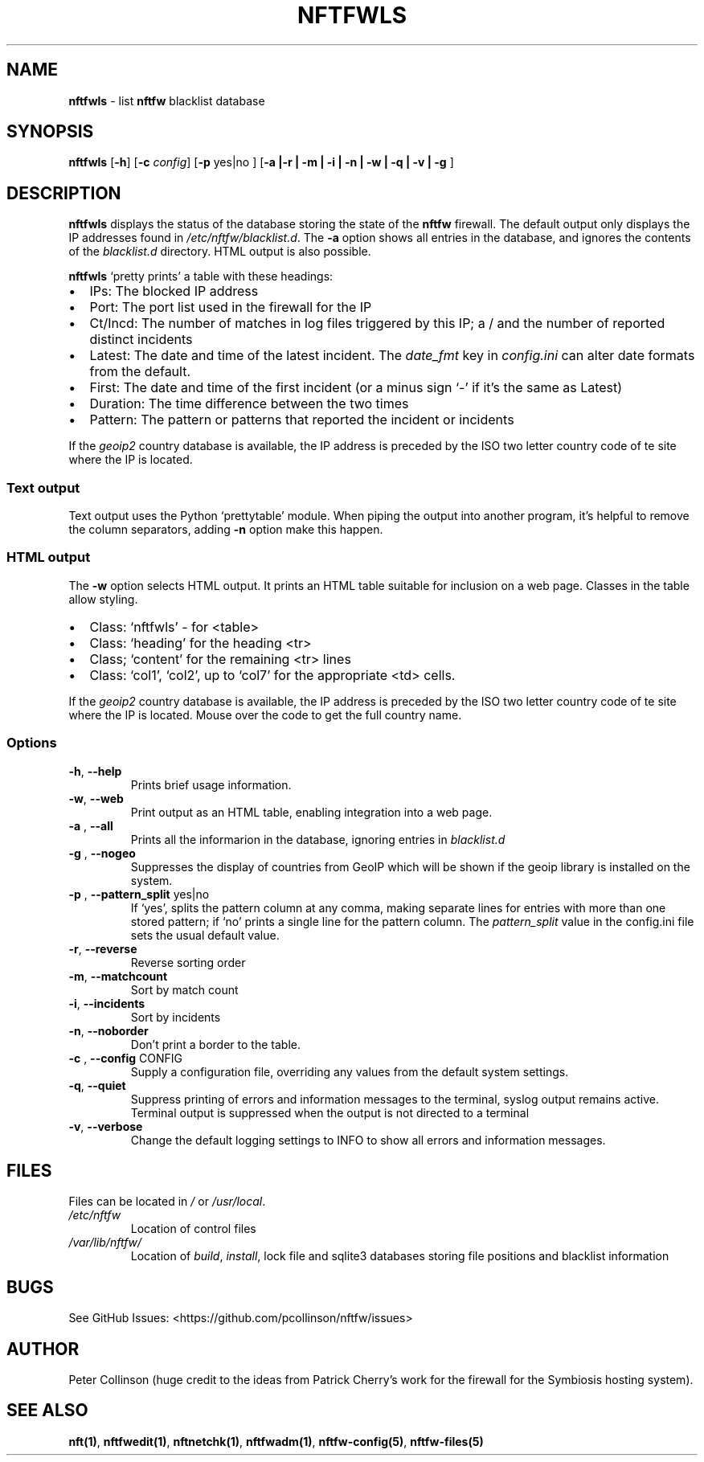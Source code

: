.\" Automatically generated by Pandoc 2.17.1.1
.\"
.\" Define V font for inline verbatim, using C font in formats
.\" that render this, and otherwise B font.
.ie "\f[CB]x\f[]"x" \{\
. ftr V B
. ftr VI BI
. ftr VB B
. ftr VBI BI
.\}
.el \{\
. ftr V CR
. ftr VI CI
. ftr VB CB
. ftr VBI CBI
.\}
.TH "NFTFWLS" "1" "" "" "Nftfw documentation"
.hy
.SH NAME
.PP
\f[B]nftfwls\f[R] - list \f[B]nftfw\f[R] blacklist database
.SH SYNOPSIS
.PP
\f[B]nftfwls\f[R] [\f[B]-h\f[R]] [\f[B]-c\f[R] \f[I]config\f[R]]
[\f[B]-p\f[R] yes|no ] [\f[B]-a |-r | -m | -i | -n | -w | -q | -v | -g
\f[R]]
.SH DESCRIPTION
.PP
\f[B]nftfwls\f[R] displays the status of the database storing the state
of the \f[B]nftfw\f[R] firewall.
The default output only displays the IP addresses found in
\f[I]/etc/nftfw/blacklist.d\f[R].
The \f[B]-a\f[R] option shows all entries in the database, and ignores
the contents of the \f[I]blacklist.d\f[R] directory.
HTML output is also possible.
.PP
\f[B]nftfwls\f[R] `pretty prints' a table with these headings:
.IP \[bu] 2
IPs: The blocked IP address
.IP \[bu] 2
Port: The port list used in the firewall for the IP
.IP \[bu] 2
Ct/Incd: The number of matches in log files triggered by this IP; a /
and the number of reported distinct incidents
.IP \[bu] 2
Latest: The date and time of the latest incident.
The \f[I]date_fmt\f[R] key in \f[I]config.ini\f[R] can alter date
formats from the default.
.IP \[bu] 2
First: The date and time of the first incident (or a minus sign `-' if
it\[cq]s the same as Latest)
.IP \[bu] 2
Duration: The time difference between the two times
.IP \[bu] 2
Pattern: The pattern or patterns that reported the incident or incidents
.PP
If the \f[I]geoip2\f[R] country database is available, the IP address is
preceded by the ISO two letter country code of te site where the IP is
located.
.SS Text output
.PP
Text output uses the Python `prettytable' module.
When piping the output into another program, it\[cq]s helpful to remove
the column separators, adding \f[B]-n\f[R] option make this happen.
.SS HTML output
.PP
The \f[B]-w\f[R] option selects HTML output.
It prints an HTML table suitable for inclusion on a web page.
Classes in the table allow styling.
.IP \[bu] 2
Class: `nftfwls' - for <table>
.IP \[bu] 2
Class: `heading' for the heading <tr>
.IP \[bu] 2
Class; `content' for the remaining <tr> lines
.IP \[bu] 2
Class: `col1', `col2', up to `col7' for the appropriate <td> cells.
.PP
If the \f[I]geoip2\f[R] country database is available, the IP address is
preceded by the ISO two letter country code of te site where the IP is
located.
Mouse over the code to get the full country name.
.SS Options
.TP
\f[B]-h\f[R], \f[B]--help\f[R]
Prints brief usage information.
.TP
\f[B]-w\f[R], \f[B]--web\f[R]
Print output as an HTML table, enabling integration into a web page.
.TP
\f[B]-a \f[R], \f[B]--all\f[R]
Prints all the informarion in the database, ignoring entries in
\f[I]blacklist.d\f[R]
.TP
\f[B]-g \f[R], \f[B]--nogeo\f[R]
Suppresses the display of countries from GeoIP which will be shown if
the geoip library is installed on the system.
.TP
\f[B]-p \f[R], \f[B]--pattern_split\f[R] yes|no
If `yes', splits the pattern column at any comma, making separate lines
for entries with more than one stored pattern; if `no' prints a single
line for the pattern column.
The \f[I]pattern_split\f[R] value in the config.ini file sets the usual
default value.
.TP
\f[B]-r\f[R], \f[B]--reverse\f[R]
Reverse sorting order
.TP
\f[B]-m\f[R], \f[B]--matchcount\f[R]
Sort by match count
.TP
\f[B]-i\f[R], \f[B]--incidents\f[R]
Sort by incidents
.TP
\f[B]-n\f[R], \f[B]--noborder\f[R]
Don\[cq]t print a border to the table.
.TP
\f[B]-c \f[R], \f[B]--config\f[R] CONFIG
Supply a configuration file, overriding any values from the default
system settings.
.TP
\f[B]-q\f[R], \f[B]--quiet\f[R]
Suppress printing of errors and information messages to the terminal,
syslog output remains active.
Terminal output is suppressed when the output is not directed to a
terminal
.TP
\f[B]-v\f[R], \f[B]--verbose\f[R]
Change the default logging settings to INFO to show all errors and
information messages.
.SH FILES
.PP
Files can be located in \f[I]/\f[R] or \f[I]/usr/local\f[R].
.TP
\f[I]/etc/nftfw\f[R]
Location of control files
.TP
\f[I]/var/lib/nftfw/\f[R]
Location of \f[I]build\f[R], \f[I]install\f[R], lock file and sqlite3
databases storing file positions and blacklist information
.SH BUGS
.PP
See GitHub Issues: <https://github.com/pcollinson/nftfw/issues>
.SH AUTHOR
.PP
Peter Collinson (huge credit to the ideas from Patrick Cherry\[cq]s work
for the firewall for the Symbiosis hosting system).
.SH SEE ALSO
.PP
\f[B]nft(1)\f[R], \f[B]nftfwedit(1)\f[R], \f[B]nftnetchk(1)\f[R],
\f[B]nftfwadm(1)\f[R], \f[B]nftfw-config(5)\f[R],
\f[B]nftfw-files(5)\f[R]
